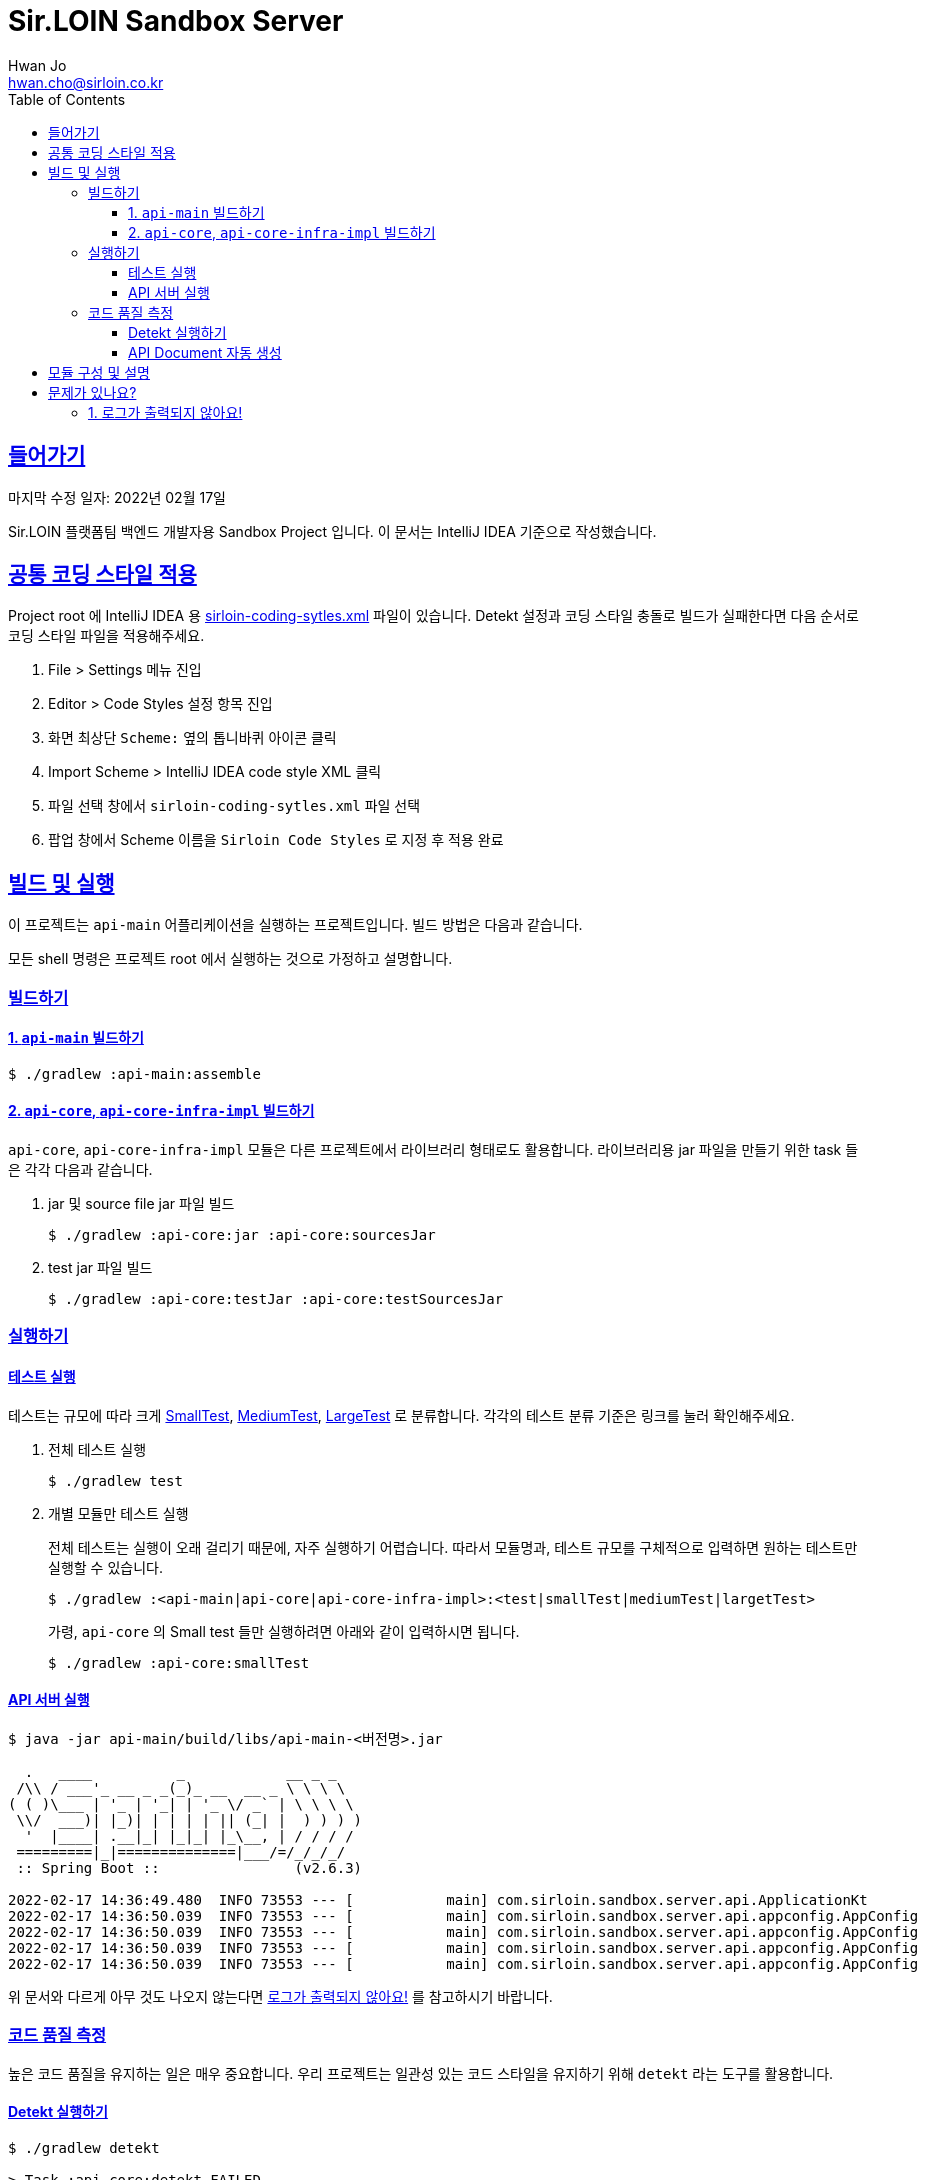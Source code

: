 = Sir.LOIN Sandbox Server
Hwan Jo <hwan.cho@sirloin.co.kr>
// Metadata:
:description: sirloin-sandbox-server
:keywords: kotlin, spring
// Settings:
:doctype: book
:toc: left
:toclevels: 4
:sectlinks:
:icons: font
// Refs:
:link-repo-base: https://github.com/sirloin-dev/sirloin-jvmlib
:link-repo-test: {link-repo-base}/tree/main/sirloin-jvmlib-test/src/main/kotlin/test/com/sirloin/annotation
:link-tool-gradle: https://gradle.org/
:link-lang-jdk: https://openjdk.java.net/
:link-lang-kotlin: https://kotlinlang.org/

[[overview]]
== 들어가기

마지막 수정 일자: 2022년 02월 17일

Sir.LOIN 플랫폼팀 백엔드 개발자용 Sandbox Project 입니다. 이 문서는 IntelliJ IDEA 기준으로 작성했습니다.

[[coding-style]]
== 공통 코딩 스타일 적용

Project root 에 IntelliJ IDEA 용 link:sirloin-coding-sytles.xml[] 파일이 있습니다. Detekt 설정과 코딩 스타일 충돌로 빌드가 실패한다면 다음 순서로 코딩 스타일 파일을 적용해주세요.

. File > Settings 메뉴 진입
. Editor > Code Styles 설정 항목 진입
. 화면 최상단 `Scheme:` 옆의 톱니바퀴 아이콘 클릭
. Import Scheme > IntelliJ IDEA code style XML 클릭
. 파일 선택 창에서 `sirloin-coding-sytles.xml` 파일 선택
. 팝업 창에서 Scheme 이름을 `Sirloin Code Styles` 로 지정 후 적용 완료

== 빌드 및 실행

이 프로젝트는 `api-main` 어플리케이션을 실행하는 프로젝트입니다. 빌드 방법은 다음과 같습니다.

모든 shell 명령은 프로젝트 root 에서 실행하는 것으로 가정하고 설명합니다.

=== 빌드하기

==== 1. `api-main` 빌드하기

[source,shell]
----
$ ./gradlew :api-main:assemble
----

==== 2. `api-core`, `api-core-infra-impl` 빌드하기

`api-core`, `api-core-infra-impl` 모듈은 다른 프로젝트에서 라이브러리 형태로도 활용합니다. 라이브러리용 jar 파일을 만들기 위한 task 들은 각각 다음과 같습니다.

. jar 및 source file jar 파일 빌드
+
[source,shell]
----
$ ./gradlew :api-core:jar :api-core:sourcesJar
----

. test jar 파일 빌드
+
[source,shell]
----
$ ./gradlew :api-core:testJar :api-core:testSourcesJar
----

=== 실행하기

==== 테스트 실행

테스트는 규모에 따라 크게 link:{link-repo-test}/SmallTest.kt[SmallTest], link:{link-repo-test}/MediumTest.kt[MediumTest], link:{link-repo-test}/LargeTest.kt[LargeTest] 로 분류합니다. 각각의 테스트 분류 기준은 링크를 눌러 확인해주세요.

. 전체 테스트 실행
+
[source,shell]
----
$ ./gradlew test
----

. 개별 모듈만 테스트 실행
+
전체 테스트는 실행이 오래 걸리기 때문에, 자주 실행하기 어렵습니다. 따라서 모듈명과, 테스트 규모를 구체적으로 입력하면 원하는 테스트만 실행할 수 있습니다.
+
[source,shell]
----
$ ./gradlew :<api-main|api-core|api-core-infra-impl>:<test|smallTest|mediumTest|largetTest>
----
+
가령, `api-core` 의 Small test 들만 실행하려면 아래와 같이 입력하시면 됩니다.
+
[source,shell]
----
$ ./gradlew :api-core:smallTest
----

==== API 서버 실행

[source,shell]
----
$ java -jar api-main/build/libs/api-main-<버전명>.jar

  .   ____          _            __ _ _
 /\\ / ___'_ __ _ _(_)_ __  __ _ \ \ \ \
( ( )\___ | '_ | '_| | '_ \/ _` | \ \ \ \
 \\/  ___)| |_)| | | | | || (_| |  ) ) ) )
  '  |____| .__|_| |_|_| |_\__, | / / / /
 =========|_|==============|___/=/_/_/_/
 :: Spring Boot ::                (v2.6.3)

2022-02-17 14:36:49.480  INFO 73553 --- [           main] com.sirloin.sandbox.server.api.ApplicationKt                 : Starting ApplicationKt using Java 17.0.2 on localhost with PID 73553 (api-main-0.1.1.jar started by root in /app)
2022-02-17 14:36:50.039  INFO 73553 --- [           main] com.sirloin.sandbox.server.api.appconfig.AppConfig           : Build configurations -
2022-02-17 14:36:50.039  INFO 73553 --- [           main] com.sirloin.sandbox.server.api.appconfig.AppConfig           :   Version:     0.1.37
2022-02-17 14:36:50.039  INFO 73553 --- [           main] com.sirloin.sandbox.server.api.appconfig.AppConfig           :   Fingerprint: eefc698
2022-02-17 14:36:50.039  INFO 73553 --- [           main] com.sirloin.sandbox.server.api.appconfig.AppConfig           :   Profile:     LOCAL
----

위 문서와 다르게 아무 것도 나오지 않는다면 <<troubleshoot_no_logs>> 를 참고하시기 바랍니다.

=== 코드 품질 측정

높은 코드 품질을 유지하는 일은 매우 중요합니다. 우리 프로젝트는 일관성 있는 코드 스타일을 유지하기 위해 `detekt` 라는 도구를 활용합니다.

==== Detekt 실행하기

[source,shell]
----
$ ./gradlew detekt

> Task :api-core:detekt FAILED
api-core/src/main/kotlin/com/sirloin/sandbox/server/core/domain/user/repository/UserReadonlyRepository.kt:3:34: The class or object UserReadonlyRepository is empty. [EmptyClassBlock]

empty-blocks - 5min debt
        EmptyClassBlock - [UserReadonlyRepository] at api-core/src/main/kotlin/com/sirloin/sandbox/server/core/domain/user/repository/UserReadonlyRepository.kt:3:34
----

또한 우리 프로젝트에서는 warning 을 허용하지 않고 있습니다. 경고를 해제하기 위해 `@SuppressWarnings`(Java), `@Suppress`(Kotlin) 어노테이션을 쓸 때는 반드시 경고 해제의 이유를 아래와 같은 스타일로 명시해 주시기 바랍니다.

[source,kotlin]
----
interface User : DateAuditable, Versioned<Long> {
    // ...
    companion object {
        internal data class Model(
            // ...
        )

        // 도메인 객체 생성에 여러 필드가 필요하기 때문에 불가피
        @Suppress("LongParameterList")
        fun create(
            // ...
        ) : User
    }
}
----

경고 해제의 이유는 모든 사람이 충분히 납득할 수 있어야 합니다.

==== API Document 자동 생성

`api-main` 모듈 내의 `testcase.large` 패키지에 `@LargeTest` 들을 모아뒀습니다. 또한 Large test 과정 동안 실제 API 호출 및 그 결과를 Spring RESTDocs 를 이용해 문서화합니다. 따라서, API 문서를 자동 생성하려면 `largeTest` 를 함께 실행해야 합니다.

[source,shell]
----
$ ./gradlew :api-main:largeTest :api-main:asciidoctor

> Configure project :
:com.sirloin.sandbox.server: No 'buildConfig' property is specified - 'local' is used by default

> Configure project :api-main
Building for 'local' environment

> Task :api-main:asciidoctor

BUILD SUCCESSFUL in 3s
1 actionable task: 1 executed
----

asciidoc 문서 템플릿은 `src/asciidoc` 디렉토리 아래에 있습니다.

문서 생성 및 자세한 동작 과정은 테스트 코드를 참고하시기 바랍니다.

== 모듈 구성 및 설명

. `api-main`: Spring boot 어플리케이션을 실행하기 위한 모듈입니다. 아래 기술들을 활용하고 있습니다.
  * spring-boot-starter
  * spring-boot-starter-validation
  * spring-boot-starter-web
  * spring-boot-starter-undertow
  * spring-security-web
  * spring-boot-starter-test
  * spring-restdocs-core
  * spring-restdocs-restassured
  * spring-restdocs-asciidoctor

. `api-core`: 핵심 비즈니스 로직을 담아둔 모듈입니다. 재활용을 위해 이식성이 높은 코드를 작성해야 합니다.
  * sirloin-jvmlibs 시리즈

. `api-core-infra-impl`: api-core 가 실제 동작하는 인프라스트럭쳐 코드 모음입니다.
  * spring-boot-starter
  * spring-boot-starter-validation
  * spring-data-jdbc
  * spring-tx
  * HikariCP

[[troubleshoot]]
== 문제가 있나요?

[[troubleshoot_no_logs,로그가 출력되지 않아요!]]
=== 1. 로그가 출력되지 않아요!

프로젝트 최초 시작 후, 루트 디렉토리의 `application.yml.sample` 을 복사해서 `application.yml` 로 파일을 생성해주세요. 그리고, 아래의 logback 설정을 확인해 주시기 바랍니다.

[source,yaml]
----
logging:
  level:
    ROOT: INFO
    com.sirloin.sandbox.api: DEBUG
----
